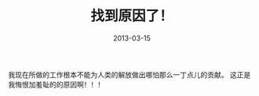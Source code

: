 #+TITLE:       找到原因了！
#+DATE:        2013-03-15
#+KEYWORDS:    扯淡
#+TAGS:        :扯淡:
#+LANGUAGE:    zh


我现在所做的工作根本不能为人类的解放做出哪怕那么一丁点儿的贡献。
这正是我悔恨加羞耻的的原因啊！！！
